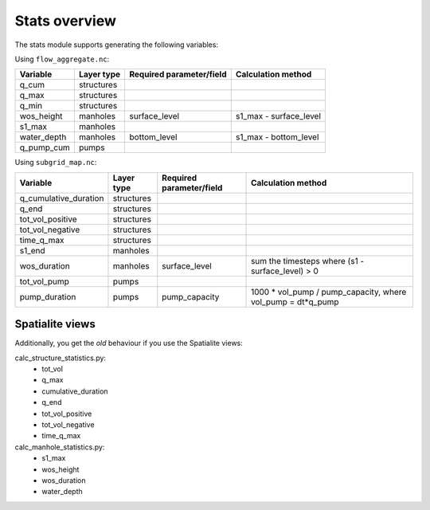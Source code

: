Stats overview
==============

The stats module supports generating the following variables:

Using ``flow_aggregate.nc``:

================  ============== =========================== ==============================
Variable          Layer type     Required parameter/field    Calculation method
================  ============== =========================== ==============================
q_cum             structures
q_max             structures
q_min             structures
wos_height        manholes       surface_level               s1_max - surface_level
s1_max            manholes
water_depth       manholes       bottom_level                s1_max - bottom_level
q_pump_cum        pumps
================  ============== =========================== ==============================


Using ``subgrid_map.nc``:

=======================  ============== ============================= =============================================================
Variable                 Layer type     Required parameter/field      Calculation method
=======================  ============== ============================= =============================================================
q_cumulative_duration    structures
q_end                    structures
tot_vol_positive         structures
tot_vol_negative         structures
time_q_max               structures
s1_end                   manholes
wos_duration             manholes       surface_level                 sum the timesteps where (s1 - surface_level) > 0
tot_vol_pump             pumps
pump_duration            pumps          pump_capacity                 1000 * vol_pump / pump_capacity, where vol_pump = dt*q_pump
=======================  ============== ============================= =============================================================


Spatialite views
----------------

Additionally, you get the *old* behaviour if you use the Spatialite views:

calc_structure_statistics.py:
    - tot_vol
    - q_max
    - cumulative_duration
    - q_end
    - tot_vol_positive
    - tot_vol_negative
    - time_q_max

calc_manhole_statistics.py:
    - s1_max
    - wos_height
    - wos_duration
    - water_depth
